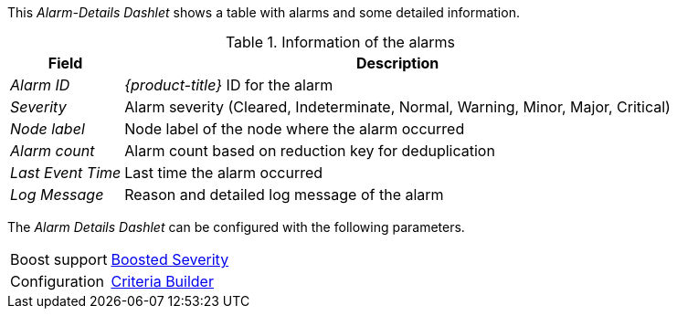 
This _Alarm-Details Dashlet_ shows a table with alarms and some detailed information.

.Information of the alarms
[options="header, autowidth"]
|===
| Field             | Description
| _Alarm ID_        | _{product-title}_ ID for the alarm
| _Severity_        | Alarm severity (Cleared, Indeterminate, Normal, Warning, Minor, Major, Critical)
| _Node label_      | Node label of the node where the alarm occurred
| _Alarm count_     | Alarm count based on reduction key for deduplication
| _Last Event Time_ | Last time the alarm occurred
| _Log Message_     | Reason and detailed log message of the alarm
|===

The _Alarm Details Dashlet_ can be configured with the following parameters.

[options="autowidth"]
|===
| Boost support | <<webui-opsboard-dashlet-boosting,Boosted Severity>>
| Configuration | <<webui-opsboard-criteria-builder,Criteria Builder>>
|===
